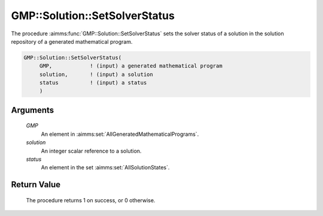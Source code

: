 .. aimms:procedure:: GMP::Solution::SetSolverStatus(GMP, solution, status)

.. _GMP::Solution::SetSolverStatus:

GMP::Solution::SetSolverStatus
==============================

The procedure :aimms:func:`GMP::Solution::SetSolverStatus` sets the solver status
of a solution in the solution repository of a generated mathematical
program.

.. code-block:: aimms

    GMP::Solution::SetSolverStatus(
         GMP,            ! (input) a generated mathematical program
         solution,       ! (input) a solution
         status          ! (input) a status
         )

Arguments
---------

    *GMP*
        An element in :aimms:set:`AllGeneratedMathematicalPrograms`.

    *solution*
        An integer scalar reference to a solution.

    *status*
        An element in the set :aimms:set:`AllSolutionStates`.

Return Value
------------

    The procedure returns 1 on success, or 0 otherwise.

.. seealso::

    The routines :aimms:func:`GMP::Instance::Generate`, :aimms:func:`GMP::Solution::GetSolverStatus` and :aimms:func:`GMP::Solution::SetProgramStatus`.
